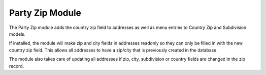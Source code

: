 Party Zip Module
################

The Party Zip module adds the country zip field to addresses as well as menu
entries to Country Zip and Subdivision models.

If installed, the module will make zip and city fields in addresses readonly
so they can only be filled in with the new country zip field. This allows all
addresses to have a zip/city that is previously created in the database.

The module also takes care of updating all addresses if zip, city, subdivision
or country fields are changed in the zip record.
